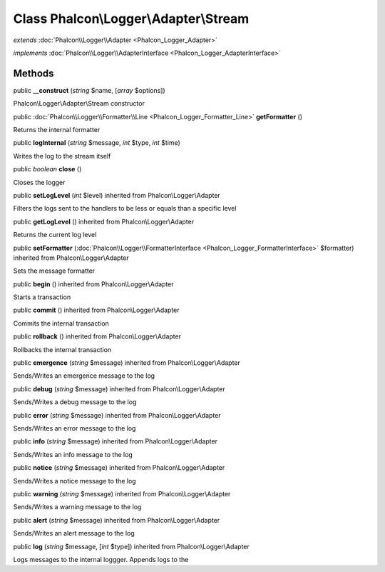 Class **Phalcon\\Logger\\Adapter\\Stream**
==========================================

*extends* :doc:`Phalcon\\Logger\\Adapter <Phalcon_Logger_Adapter>`

*implements* :doc:`Phalcon\\Logger\\AdapterInterface <Phalcon_Logger_AdapterInterface>`

Methods
---------

public  **__construct** (*string* $name, [*array* $options])

Phalcon\\Logger\\Adapter\\Stream constructor



public :doc:`Phalcon\\Logger\\Formatter\\Line <Phalcon_Logger_Formatter_Line>`  **getFormatter** ()

Returns the internal formatter



public  **logInternal** (*string* $message, *int* $type, *int* $time)

Writes the log to the stream itself



public *boolean*  **close** ()

Closes the logger



public  **setLogLevel** (*int* $level) inherited from Phalcon\\Logger\\Adapter

Filters the logs sent to the handlers to be less or equals than a specific level



public  **getLogLevel** () inherited from Phalcon\\Logger\\Adapter

Returns the current log level



public  **setFormatter** (:doc:`Phalcon\\Logger\\FormatterInterface <Phalcon_Logger_FormatterInterface>` $formatter) inherited from Phalcon\\Logger\\Adapter

Sets the message formatter



public  **begin** () inherited from Phalcon\\Logger\\Adapter

Starts a transaction



public  **commit** () inherited from Phalcon\\Logger\\Adapter

Commits the internal transaction



public  **rollback** () inherited from Phalcon\\Logger\\Adapter

Rollbacks the internal transaction



public  **emergence** (*string* $message) inherited from Phalcon\\Logger\\Adapter

Sends/Writes an emergence message to the log



public  **debug** (*string* $message) inherited from Phalcon\\Logger\\Adapter

Sends/Writes a debug message to the log



public  **error** (*string* $message) inherited from Phalcon\\Logger\\Adapter

Sends/Writes an error message to the log



public  **info** (*string* $message) inherited from Phalcon\\Logger\\Adapter

Sends/Writes an info message to the log



public  **notice** (*string* $message) inherited from Phalcon\\Logger\\Adapter

Sends/Writes a notice message to the log



public  **warning** (*string* $message) inherited from Phalcon\\Logger\\Adapter

Sends/Writes a warning message to the log



public  **alert** (*string* $message) inherited from Phalcon\\Logger\\Adapter

Sends/Writes an alert message to the log



public  **log** (*string* $message, [*int* $type]) inherited from Phalcon\\Logger\\Adapter

Logs messages to the internal loggger. Appends logs to the



